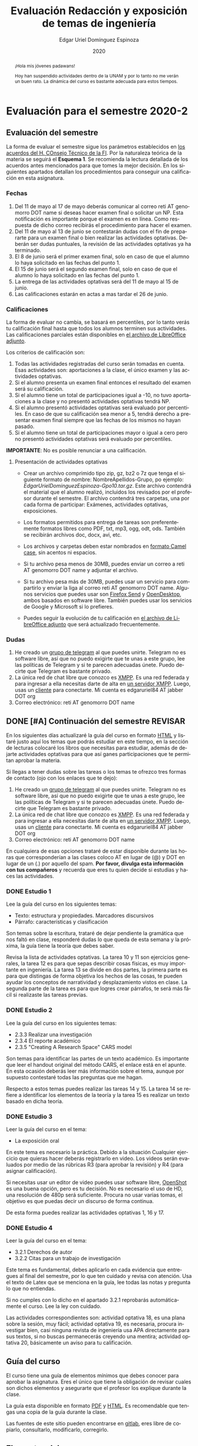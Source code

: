 #+TITLE:        Evaluación Redacción y exposición de temas de ingeniería
#+AUTHOR:       Edgar Uriel Domínguez Espinoza
#+EMAIL:        edgar_uriel84 AT genomorro DOT name
#+DATE:         2020
#+HTML_DOCTYPE: html5
#+HTML_HEAD:    <link rel="stylesheet" type="text/css" href="styles/orgcss/org.css"/>
#+LANGUAGE:     es

* Evaluación para el semestre 2020-2
#+BEGIN_abstract
¡Hola mis jóvenes padawans!

Hoy han suspendido  actividades dentro de la  UNAM y por lo tanto  no me verán un  buen rato. La
dinámica del curso es bastante adecuada para estos tiempos.
#+END_abstract
** Evaluación del semestre
La forma de evaluar el semestre sigue los parámetros establecidos en [[https://www.ingenieria.unam.mx/paginas/covid19/pdf/mensaje_08052020.pdf][los acuerdos del H. COnsejo
Técnico de  la FI]].   Por la naturaleza  teórica de la  materia se  seguirá el **Esquema  1**. Se
recomienda  la lectura  detallada de  los acuerdos  antes mencionados  para que  tomes la  mejor
decisión.  En  los   siguientes  apartados  detallan  los  procedimientos   para  conseguir  una
calificación en esta asignatura.
*** Fechas
1. Del 11 de mayo al 17 de mayo deberás comunicar al correo reti AT genomorro DOT name si deseas
   hacer examen final o solicitar un NP. Esta  notificación es importante porque el examen es en
   línea. Como respuesta de dicho correo recibirás el procedimiento para hacer el examen.
2. Del 11 de  mayo al 13 de junio se  contestarán dudas con el fin de  prepararte para un examen
   final o bien realizar las actividades optativas.  Deberán ser dudas puntuales, la revisión de
   las actividades optativas ya ha terminado.
3. El 8 de junio  será el primer examen final, solo en caso de que  el alumno lo haya solicitado
   en las fechas del punto 1.
4. El 15 de junio será el segundo examen final, solo en caso de que el alumno lo haya solicitado
   en las fechas del punto 1.
5. La entrega de las actividades optativas será del 11 de mayo al 15 de junio.
6. Las calificaciones estarán en actas a mas tardar el 26 de junio.
*** Calificaciones
La forma  de evaluar no  cambia, se basará  en percentiles, por  lo tanto verás  tu calificación
final hasta que  todos los alumnos terminen sus actividades.  Las calificaciones parciales están
disponibles en [[file:assets/2020-2_ListaAsistencia-1124-10-20.ods][el archivo de LibreOffice adjunto]].

Los criterios de calificación son:

1. Todas las  actividades registradas del curso  serán tomadas en cuenta.  Esas actividades son:
   aportaciones a la clase, el único examen y las actividades optativas.
2. Si  el  alumno  presenta  un  examen   final  entonces  el  resultado  del  examen  será  su
  calificación.
3. Si el alumno tiene un total de participaciones igual a -10, no tuvo aportaciones a la clase y
   no presentó actividades optativas tendrá NP.
4. Si el alumno presentó actividades optativas será  evaluado por percentiles. En caso de que su
   calificación sea menor a 5, tendrá derecho a presentar examen final siempre que las fechas de
   los mismos no hayan pasado.
5.  Si el  alumno tiene  un total  de  participaciones mayor  o igual  a cero  pero no  presentó
   actividades optativas  será evaluado por  percentiles.

**IMPORTANTE**: No es posible renunciar a una calificación.

**** Presentación de actividades optativas
- Crear un archivo comprimido  tipo zip, gz, bz2 o 7z que tenga  el siguiente formato de nombre:
  NombreApellidos-Grupo,  po ejemplo:  /EdgarUrielDominguezEspinoza-Gpo10.tar.gz/. Este  archivo
  contendrá el material que  el alumno realizó, incluidos los revisados  por el profesor durante
  el semestre. El archivo  contendrá tres carpetas, una por cada  forma de participar: Exámenes,
  actividades optativas, exposiciones.

- Los formatos permitidos  para entrega de tareas son preferentemente  formatos libres como PDF,
  txt, mp3, ogg, odt, ods. También se recibirán archivos doc, docx, avi, etc.

- Los archivos y carpetas deben estar nombrados en [[https://es.wikipedia.org/wiki/Camel_case][formato Camel case]], sin acentos ni espacios.

- Si tu  archivo pesa menos  de 30MB, puedes  enviar un  correo a reti  AT genomorro DOT  name y
  adjuntar el archivo.

- Si tu archivo pesa más  de 30MB, puedes usar un servicio para compartirlo  y enviar la liga al
  correo reti  AT genomorro  DOT name.   Algunos servicios que  puedes usar  son [[https://send.firefox.com/][Firefox  Send]] y
  [[https://www.opendesktop.org/][OpenDesktop]], ambos basados en  software libre.  También puedes usar los  servicios de Google y
  Microsoft si lo prefieres.

- Puedes seguir la  evolución de tu calificación  en [[file:assets/2020-2_ListaAsistencia-1124-10-20.ods][el archivo de LibreOffice  adjunto]] que será
  actualizado frecuentemente.
*** Dudas
1. He creado un [[https://t.me/joinchat/ADgNuhvFipNBfP7JejrKmw][grupo  de telegram]] al que puedes unirte. Telegram no  es software libre, así que
   no puedo exigirte  que te unas a  este grupo, lee las  políticas de Telegram y  si te parecen
   adecuadas únete. Puedo decirte que Telegram es bastante privado.
2. La única red  de chat libre que conozco es  [[https://xmpp.org/getting-started/][XMPP]]. Es una red federada y  para ingresar a ella
   necesitas darte  de alta  en [[https://xmpp-servers.404.city/][un  servidor XMPP]]. Luego,  usas un  [[https://conversejs.org/][cliente]] para  conectarte. Mi
   cuenta es edgar\under{}uriel84 AT jabber DOT org
3. Correo electrónico: reti AT genomorro DOT name

** DONE [#A] Continuación del semestre                             :REVISAR:
CLOSED: [2020-05-08 vie 19:15]
En los siguientes  días actualizaré la guía del  curso en formato [[file:manual.html][HTML]] y listaré  justo aquí los
temas que  podrás estudiar en  este tiempo, en  la sección de  lecturas colocaré los  libros que
necesitas  para  estudiar,   además  de  dejarte  actividades  optativas  para   que  así  ganes
participaciones que te permitan aprobar la materia.

Si llegas a tener dudas sobre las tareas o  los temas te ofrezco tres formas de contacto (ojo con
los enlaces que te dejo):

1. He creado un [[https://t.me/joinchat/ADgNuhvFipNBfP7JejrKmw][grupo  de telegram]] al que puedes unirte. Telegram no  es software libre, así que
   no puedo exigirte  que te unas a  este grupo, lee las  políticas de Telegram y  si te parecen
   adecuadas  únete. Puedo  decirte que  Telegram es  bastante privado.
2. La única red  de chat libre que conozco es  [[https://xmpp.org/getting-started/][XMPP]]. Es una red federada y  para ingresar a ella
   necesitas darte  de alta  en [[https://xmpp-servers.404.city/][un  servidor XMPP]]. Luego,  usas un  [[https://conversejs.org/][cliente]] para  conectarte. Mi
   cuenta es edgar\under{}uriel84 AT jabber DOT org
3. Correo electrónico: reti AT genomorro DOT name

En cualquiera de esas opciones trataré de estar disponible durante las horas que corresponderían
a las  clases coloco AT en  lugar de (@) y  DOT en lugar de  un (.) por aquello  del spam. **Por
favor, divulga  esta información con  tus compañeros**  y recuerda que  eres tu quien  decide si
estudias y haces las actividades.

*** DONE Estudio 1
CLOSED: [2020-03-27 vie 21:46] DEADLINE: <2020-03-27 mar>

Lee la guía del curso en los siguientes temas:

- Texto: estructura y propiedades. Marcadores discursivos
- Párrafo: características y clasificación

Son temas sobre  la escritura, trataré de dejar  pendiente la gramática que nos  faltó en clase,
responderé dudas lo  que queda de esta  semana y la próxima,  la guía tiene la  teoría que debes
saber.

Revisa la lista de actividades optativas. La tarea 10 y 11 son ejercicios generales, la tarea 12
es para  que sepas describir  cosas físicas, es  muy importante en  ingeniería.  La tarea  13 se
divide en dos partes, la primera parte es para que distingas de forma objetiva los hechos de las
cosas, te  pueden ayudar  los conceptos  de narratividad  y desplazamiento  vistos en  clase. La
segunda parte de la tarea es para que logres crear párrafos, te será más fácil si realizaste las
tareas previas.

*** DONE Estudio 2
CLOSED: [2020-04-13 lun 17:25] DEADLINE: <2020-04-03 vi>

Lee la guía del curso en los siguientes temas:

- 2.3.3 Realizar una investigación
- 2.3.4 El reporte académico
- 2.3.5 "Creating A Research Space" CARS model

Son temas para identificar  las partes de un texto académico. Es importante  que leer el handout
original  del método  CARS, el  enlace  está en  el apunte.  En  esta ocasión  deberás leer  más
información sobre el tema, aunque por supuesto contestaré todas las preguntas que me hagan.

Respecto a estos temas puedes realizar las tareas 14  y 15. La tarea 14 se refiere a identificar
los elementos de la teoría y la tarea 15 es realizar un texto basado en dicha teoría.

*** DONE Estudio 3
CLOSED: [2020-04-28 mar 17:53] DEADLINE: <2020-04-17 vi>

Leer la guía del curso en el tema:

- La exposición oral

En este  tema es necesario la  práctica. Debido a  la situación Cualquier ejercicio  que quieras
hacer deberás  registrarlo en video.  Los  videos serán evaluados  por medio de las  rúbricas R3
(para aprobar la revisión) y R4 (para asignar calificación).

Si necesitas usar un  editor de video puedes usar software libre, [[https://www.openshot.org/es/][OpenShot]]  es una buena opción,
pero es  tu decisión.  No es necesario  el uso de  HD, una  resolución de 480p  será suficiente.
Procura no usar varias tomas, el objetivo es que puedas decir un discurso de forma continua.

De esta forma puedes realizar las actividades optativas 1, 16 y 17.
*** DONE Estudio 4
CLOSED: [2020-05-08 vie 19:14] DEADLINE: <2020-05-01>

Leer la guía del curso en el tema:

- 3.2.1 Derechos de autor
- 3.2.2 Citas para un trabajo de investigación

Este tema es fundamental, debes aplicarlo en cada evidencia que entregues al final del semestre,
por lo que ten cuidado y revisa con atención. Usa  el texto de Latex que se menciona en la guía,
lee todas las notas y pregunta lo que no entiendas.

Si no cumples con lo dicho en el  apartado 3.2.1 reprobarás automáticamente el curso. Lee la ley
con cuidado.

Las actividades correspondientes son:  actividad optativa 18, es una plana  sobre la sesión, muy
fácil; actividad  optativa 19, es  necesaria, procura investigar  bien, casi ninguna  revista de
ingeniería  usa  APA directamente  para  sus  textos, si  no  buscas  permanecerás creyendo  una
mentira; actividad optativa 20, básicamente un aviso para tu calificación.
** Guía del curso

El curso tiene una guía de elementos mínimos  que debes conocer para aprobar la asignatura. Eres
el único  que tiene la  obligación de revisar  cuales son dichos  elementos y asegurarte  que el
profesor los explique durante la clase.

La guía esta disponible en  formato [[file:assets/manual.pdf][PDF]] y [[file:manual.html][HTML]]. Es recomendable que tengas  una copia de la guía
durante la clase.

Las fuentes  de este sitio  pueden encontrarse en [[https://gitlab.com/genomorro/manual][gitlab]],  eres libre de  copiarlo, consultarlo,
modificarlo, corregirlo.

** Elementos del curso

*** Horarios de clase

Los horarios de clase son:

1. Lunes y viernes 11:00 a 13:00. Salón A202
2. Lunes y miércoles 17:00 a 19:00. Salón Y101

En  cualquier caso:  **Memoriza  tu número  de  grupo**.  El  grupo al  que  perteneces te  será
solicitado en los exámenes  u otras actividades y no será permitido  preguntarlo ni levantarse a
ver los horarios en la puerta del salón.

La clase inicia a la hora señalada un los  horarios colocados arriba, en caso de que el profesor
se retrase  más de quince minutos  la clase iniciará a  los treinta minutos. Si  pasados treinta
minutos el profesor aun está retrasado, la clase iniciará una hora después del horario oficial.

*** Participaciones

Durante  el  semestre  no  se  tomará  en  cuenta  asistencia  ni  puntualidad  como  método  de
penalización.   Puedes llegar  y marcharte  a la  hora  que quieras.   Sin embargo  el curso  es
presencial, las participaciones determinan tu calificación. Una participación puede ser:

- Exposición ante el  grupo. Una buena exposición puede sumar  hasta tres participaciones. Puede
  realizarse durante los primeros minutos de clase (a partir de la llegada del profesor), podrás
  solicitar  la  palabra  para  exponer   sobre  alguna  lectura  (ver  actividades  optativas).
  Requisitos para  la participación: Deberás  entregar al profesor un  escrito con el  guión que
  seguiste para  realizar tu exposición  (una cuartilla), al reverso  de la hoja,  deberán estar
  impresas las rúbricas R2 y R4.
- Exámenes y actividades de clase.
- Aportaciones  en  clase.   Cada  sesión  podrás solicitar  tu  participación.   El  número  de
  aportaciones será llevado por el profesor.
- Entregar  actividades optativas  que  fortalezcan tu  aprendizaje. Es  una  lista variable  de
  tareas.

*** Exámenes

Los  exámenes  son  la forma  principal  de  obtener  participaciones.   Cada examen  vale  diez
participaciones,  positivas o  negativas.   Los exámenes  no  tienen fecha  fija,  pero solo  se
realizarán al inicio o al final de la sesión. Los exámenes no podrán exceder de tres preguntas o
diez reactivos y su duración máxima será de  quince minutos, este tiempo incluye la solución del
examen por parte del profesor.

El alumno  tendrá tantas  participaciones positivas como  aciertos tenga en  el examen  y tantas
participaciones negativas  como errores tenga  en el examen.  Las preguntas sin  contestar serán
anuladas y no impactarán en la contabilización de participaciones.

**Debes tomar en  cuenta que la ausencia de  un examen contará como una respuesta  errónea en cada
pregunta del examen**.

*** Actividades optativas

Las actividades optativas  podrán formar parte de  la clase, o bien podrán  ser solicitadas para
algún examen final.  También serán la única  forma para considerar un aumento de calificación al
final del semestre.


1. Leerás el libro:  Real Academia Española y Asociación de Academias de  la Lengua Española, El
   buen uso  del español. Madrid: Espasa,  2013.  Podrás exponer  un resumen de un  apartado del
   libro en clase. (3P por exposición)

2. Leerás el libro de ortografía: Real Academia  Española y Asociación de Academias de la Lengua
   Española,  Ortografía básica  de la  lengua española.  Madrid: Espasa,  2012.  Elaborarás  un
   acordeón en una hoja blanca.  Un acordeón de calidad puede llevarte varios intentos, por esta
   razón puedes solicitar la revisión de tu acordeón durante el semestre. (3P)
  
3. Debes ir a los eventos programados en la  Agenda cultural de la FI. Escribirás un texto sobre
   el evento  en una cuartilla.  Además, deberás  presentar una prueba  de tu asistencia  a cada
   evento. Puedes solicitar la agenda en la DCSyH. (1P por evento)

4. Publica un artículo en la revista Nigromante. (5P)

5. Mira [[https://invidio.us/watch?v=cJ7MgU_SWSg&autoplay=1][la escena de la película de  Spiderman]]. Identifica y describe que situaciones, eventos y
   actos de habla están presentes en dicha escena. Usa las teorías de Jakobson, Austin, Searle y
   Grice que se vieron en clase para describir los actos de habla. (2P)

6. Ve la película [[https://www.fullpeliculashd.me/pelicula/13394/trece-dias-thirteen-days.html][Trece  días]].  Analiza la situación planteada y su evolución  a lo largo de la
  historia:  las  redes  sociales  que  se   entablan,  las  motivaciones,  las  relaciones  de
  poder. Apoyate en las teorías de la comunicación vistas en clase. (4P)

7. Lee la  [[https://www.joaquinsabina.net/el-caso-de-la-rubia-platino/][letra de  "El  caso de  la rubia  platino"]], elabora  una  lista con  las palabras  y
  expresiones que  no sean claras. Cada  elemento de la  lista deberá tener su  significado y/o
  explicación.(3P)

8. Lee la  [[https://www.joaquinsabina.net/el-caso-de-la-rubia-platino/][letra de "El caso de la  rubia platino"]], escribe la historia en  prosa, describe cada
   uno de los eventos con total claridad. (2P)

9. Lee la  [[https://www.joaquinsabina.net/el-caso-de-la-rubia-platino/][letra de  "El caso  de la  rubia platino"]],  identifica todos  los nombres,  verbos y
  adjetivos presentes. (3P)

10. Descarga [[file:assets/parrafo_ejercicio_2.txt.pdf][el ejercicio]]. En la hoja verás conjuntos de oraciones. En cada conjunto, identifica
    el referente  y crea una  oración tópico  que englobe las  oraciones. Basado en  esa oración
    tópico  y  apoyándote de  las  oraciones  ya listadas  deberás  crear  un párrafo.  Usa  los
    marcadores discursivos que consideres adecuados. (2P)

11. Descarga  [[file:assets/parrafo_ejercicio.txt.pdf][el ejercicio]].   Por cada  párrafo presente deberás  identificar la  oración tópico
    (subraya o escribe según sea el caso), el tipo de oración tópico y el tipo de párrafo. (2P)

12. Realiza una descripción **detallada** del espacio físico representado en una de las fotos de
    San Juan Tetelcingo, Guerrero que se presentan en los enlaces: [[file:im/Di%CC%81a%20de%20muertos_mexicano_de_guerrero_EAAJ2.jpg][Foto 1]] y [[file:im/Fotos_musicos_mexicano_de_guerrero_EAAJ4.jpg][Foto 2]] (3P)

13. Basado  únicamente en  [[https://invidio.us/watch?v=Fq5dAguO34E][el video del  enlace]] haz una  lista ordenada  con los eventos  que se
    mencionan en  la conversación que  se lleva a  cabo en los primeros  dos minutos y  medio de
    dicho video, **Distingue los  hechos que han narrado en el video, no  se pide que reescribas
    los diálogos**. Posteriormente, escribe una narración detallada de la pelea que ocurre en la
    segunda mitad  del video, incluido  el diálogo entre los  adversarios.  En cada  párrafo que
    escribas deberás usar un orden de las oraciones en particular.  Usarás al menos una vez cada
    orden, por lo que serán al menos cuatro párrafos. (3P)

14. Lee [[http://dx.doi.org/10.22201/fi.25940732e.2020.21n1.004][el artículo de la revista de ingeniería de la facultad]] e identifica las partes del texto
    académico vistas en  clase. Comienza por lo general (Introducción,  desarrollo y conclusión)
    hasta  lo particular  (Los movimientos  y  pasos del  método CARS  presentes, elementos  del
    desarrollo y elementos de la conclusión) y  Distingue cada parte con un color diferente.  Al
    final, describe con tus  propias palabras si el artículo está  completo y bien estructurado,
    basa tus observaciones en la identificación de las partes de realizaste. (2P)

15. Escribe un ensayo  breve (3 cuartillas máximo) sobre cómo sobrevivir  a una pandemia zombie.
    Puedes tomar como referencia  artículos como [[https://arxiv.org/abs/1802.10443][Modeling our survival in  a zombie apocalypse]] o
    [[https://www.math.upenn.edu/~ted/203S10/Projects/Zombies/Zombies.pdf][When zombies attack!: mathematical modelling of  an outbreak of zombie infection]]. Apoyate en
    el [[file:assets/Lecto-escritura.pdf][Manual  de Lectoescritura]]  de Margarita  Alegría de la  Colina si  tienes dudas  sobre la
    palabra /ensayo/ y sigue la teoría vista en [[Estudio 2][la sesión de Estudio 2]]. (3P)

16. Crea una ponencia derivada de la actividad 4 o 15. (3P c/u)

17. Lee "la  llamada de  Cthulhu" (sección  de lecturas).  Cuenta la  historia con  tus propias
   palabras,  graba  la narración  que  realices  en audio  o  video.  También puedes  usar  la
   actividad 8. (3P c/u)

18. Haz una  copia a mano y con letra  legible de los artículos mencionados en  la sección 3.2.1
    del curso. (2P)

19. Investiga una norma de cita usada en tu área de la ingeniería y lista sus características de
    uso principales: Como escribir una cita,  como escribir una referencia, los datos requeridos
    para construir la bibliografía. Puedes usar Citation  Machine para encontrar el nombre de la
    norma y luego buscar en internet su uso específico. (2P)

20. Actualiza  tus trabajos  y tareas para  que coincidan  con la norma  que investigaste  en la
    actividad 19. Esa norma  se usará para calificar las actividades al  final del semestre (Ver
    rúbricas  R2 y  R4). Esta  actividad  no suma  participaciones,  pero es  necesaria para  tu
    calificación.

21. Podrán agregarse actividades  o tareas a lo largo del semestre, revisa  esta página una vez a
   la semana.

-Entre paréntesis aparece el número máximo de participaciones que se puede obtener por actividad.

*** Participaciones negativas

Las participaciones  pueden ser negativas en  caso de un error  total. Un error total  puede ser
aunque no se limita a un comentario erróneo sobre un tema previamente visto, brindar información
pérfida al grupo, negarse sin motivo aparente a brindar  ayuda a la clase o brindar un texto con
numerosos errores (Ver rúbrica R2).

En las exposiciones,  un error o vacío  del expositor evidenciado por un  espectador podrá hacer
que el espectador gane las participaciones correspondientes.

Ninguna revisión es motivo de una participación negativa.

*** Calificación

Al final del curso el alumno deberá entregar  toda prueba de sus participaciones de la siguiente
manera:

- Un CD debidamente rotulado con los datos del  alumno y su grupo, que contendrá el material que
  el  alumno realizó,  incluidos  los revisados  por  el  profesor durante  el  semestre. El  CD
  contendrá tres  carpetas, una por cada  forma de participar: Exámenes,  actividades optativas,
  exposiciones.

El  profesor   contará  las  participaciones  registradas   en  el  CD,  también   validará  las
calificaciones de los  exámenes, sumará las aportaciones de clase  y restará las participaciones
negativas, de  esta forma  se tendrá la  cuantificación total  de cada alumno  y se  procederá a
asignar las calificaciones según el percentil en  el que se encuentre (función percentil en hoja
de cálculo):

|-----------+--------------|
| Percentil | Calificación |
|-----------+--------------|
| >=P20     |            6 |
| >=P40     |            7 |
| >=P60     |            8 |
| >=P80     |            9 |
| >=P100    |           10 |
|-----------+--------------|


# y  se procederá a  asignar las calificaciones según  la descripción estadística  sobre el
# rendimiento del grupo. Se tomará en cuenta la media aritmética y la desviación estándar:

# |--------------+--------------|
# | Desviación   | Calificación |
# |--------------+--------------|
# | >=Media - 2s |            6 |
# | >=Media - s  |            7 |
# | >=Media      |            8 |
# | >=Media + s  |            9 |
# | >=Media + 2s |           10 |
# |--------------+--------------|



*** Exámenes finales

Tienes derecho  a dos exámenes  finales.

- El primer examen  final corresponde a una prueba  completa de los temas vistos a  lo largo del
  semestre.   El examen  es a  documento abierto  (libros, apuntes,  copias, etc.),  pero no  se
  permitirá el  uso de dispositivos  electrónicos.  La calificación  del examen se  obtiene como
  resultado de sumar los aciertos y restar los errores presentes.

- El segundo  examen final corresponde a  una prueba que  tiene como base la  actividad optativa
  número uno  y dos. Este  examen es individual  y el único  documento permitido es  el producto
  obtenido de la realización de dichas  actividades.  **Requisito**: Deberás llevar la actividad
  optativa número dos en original y copia.

*** Otros detalles

Todo trabajo puede ser revisado dos veces  por el profesor previo a su entrega. Preferentemente,
usa hojas de reciclaje para las revisiones, tacha siempre el lado que no debe ser leído.

Las entregas finales  deben ser impresas en  hojas limpias. No deberán contener  texto escrito a
mano. No olvides colocar tu nombre y tu grupo.

** Dinámica del curso (ejemplo)

Al asistir a clase estarás comprometido a  seguir los lineamientos presentes en este documento y
otros que te serán dictados por el profesor el primer día de clases.

El curso es mayoritariamente teórico, los ejercicios  que debes realizar para entender la teoría
están incluidos en la forma de evaluar: realiza tus actividades continuamente.

Al hacer un aporte a  la clase se te tomará en cuenta como  participación solo si estás inscrito
en el grupo en el que hiciste el aporte, es decir, si estás inscrito en el grupo 10 pero asistes
a la  clase del  grupo 20 no  se tomarán  en cuenta estas  participaciones. Debes  solicitar tus
participaciones diez minutos antes de finalizar la sesión, es tu responsabilidad.

Es  posible realizar  exámenes durante  la clase.  Es tu  deber estar  preparado. El  consejo es
revisar tus apuntes minutos antes de entrar a clase.

Finalmente, puedes  obtener participaciones  cuando se realicen  ciertas actividades  durante el
curso.  Las  actividades solo  se convierten  en participación si  son aprobatorias  y/o guardas
evidencia de su realización, hazlas con cuidado.

Toda actividad  para su revisión, será  recibida hasta dos  semanas antes de finalizar  el curso
(viernes 8 de mayo).  Lo anterior con el propósito de tener tiempo de leer y comentar su avance.
Estas revisiones te serán devueltas con las anotaciones pertinentes tan pronto sea posible.

La entrega final del  CD de evidencias será a partir  del lunes 11 de mayo y  hasta la fecha del
segundo  examen final.  Si entregas  el  CD antes  del 22  de  mayo, la  contabilización de  tus
participaciones estará lista para  el día del primer examen final; si entregas  el CD el día del
primer examen  final, la  contabilización de tus  participaciones estará lista  para el  día del
segundo examen final.

Es tu obligación estar al pendiente de tu calificación durante todo el semestre, esto significa
que debes ser consciente de lo que haces para aprobar la materia. El profesor no está obligado a
proporcionar dicha información  durante el semestre y  la única anotación que  llevará serán las
aportaciones en clase.

La última clase del semestre, se cerrará el curso y se dará la orientación sobre tu calificación
si  así   lo  solicitas,  en  ninguna   otra  clase  a  lo   largo  del  curso  se   dará  dicha
orientación. Adicionalmente, se dará información sobre las fechas de exámenes finales.

Deberás presentar examen  final si no obtuviste una calificación  aprobatoria (6,7,8,9,10) en el
curso. Toma en cuenta  que no es posible renunciar o subir tu  calificación. Solo podrás obtener
NP si  no hay  elementos para  calificarte (participaciones igual  a cero).

** Rúbricas

*** R1

| Criterio                       | ✓ |
|--------------------------------+---|
| Tema justificado correctamente |   |
| Movimiento 1 del método CARS   |   |
| Movimiento 2 del método CARS   |   |
| Movimiento 3 del método CARS   |   |
| Presentación en Latex          |   |

*** R2

La calificación esta determinada por los errores anotados en la siguiente tabla:

| Criterio                      | Errores | Puntos menos | Otras observaciones acerca la puntuación |
|-------------------------------+---------+--------------+------------------------------------------|
| Coherencia y cohesión         |         |              |                                          |
| Longitud                      |         |              |                                          |
| Oraciones tópico              |         |              |                                          |
| Léxico (variedad y selección) |         |              |                                          |
| Referentes                    |         |              |                                          |
| Concordancias                 |         |              |                                          |
| Conjugación T.A.M.            |         |              |                                          |
| Separación sintáctica         |         |              |                                          |
| Citas y bibliografía          |         |              |                                          |
| Norma ortográfica             |         |              |                                          |

La calificación máxima es diez.  Si se cometen tres errores en algún criterio se resta un punto,
por cada error posterior se restará medio punto. Un error puede implicar la existencia de otro.

*** R3

| Criterio                         | ✓ |
|----------------------------------+---|
| Tema justificado correctamente   |   |
| Presentó un guión o escaleta     |   |
| Presentó un texto de desarrollo  |   |
| La voz en el video es del alumno |   |
| El alumno está en el video       |   |

*** R4

La calificación esta determinada por los errores anotados en la siguiente tabla:

| Criterio             | Errores | Puntos menos | Otras observaciones acerca de la puntuación |
|----------------------+---------+--------------+---------------------------------------------|
| Presentación         |         |              |                                             |
| Registro             |         |              |                                             |
| Dicción y entonación |         |              |                                             |
| Contexto y material  |         |              |                                             |
| Información          |         |              |                                             |
| Relevancia           |         |              |                                             |
| Claridad             |         |              |                                             |
| Bibliografía         |         |              |                                             |
| Edición de video     |         |              |                                             |
| Cierre               |         |              |                                             |

La calificación máxima es diez.  Si se cometen tres errores en algún criterio se resta un punto,
por cada error posterior se restará medio punto. Un error puede implicar la existencia de otro.

* Otros elementos útiles para tu calificación

** Latex

Latex es un lenguaje  de marcado útil para escribir textos. Puedes aprender  Latex por tu cuenta
viendo videos en internet o leyendo manuales. Si  no quieres instalar Latex en tu computadora te
recomiendo usar [[https://www.overleaf.com][Overleaf]] que es un buen editor en línea.

Algunos recursos recomendados son:

- [[https://en.wikibooks.org/wiki/LaTeX][Guía de Wikibooks sobre Latex]] (en inglés)
- Libro: [[file:assets/Edicion_de_textos_cientificos_LaTeX.pdf][Edición de textos científicos con Latex]]

** Lecturas                                                        :REVISAR:
- [[http://www.ingenieria.unam.mx/dcsyhfi/temarios/redaccion_y_exposicion_de_temas_de_ingenieria2016.pdf][Temario oficial de la asignatura]]
- [[http://www.aapaunam.mx/assets/julio_septiembre_2017_.pdf][Comunicación asertiva]] de Wázcar Verduzco Fragoso y Marlon Enediel Hernández Grijalba.
- [[https://teorialiteraria2009.files.wordpress.com/2009/06/barthes-la-muerte-del-autor.pdf][La muerte del autor]] de Roland Barthes.
- [[file:assets/Lecto-escritura.pdf][Manual de Lectoescritura]] de Margarita Alegría de la Colina.
- [[https://freeditorial.com/es/books/la-llamada-de-cthulhu][La llamada de Cthulhu]] de H. P. Lovecraft.
* Seguridad

- La Comisión Local de Seguridad de la FI solicita la lectura de [[file:assets/acciones_cls_fi.pdf][las acciones de la CLS]].
- [[https://igualdaddegenero.unam.mx/wp-content/uploads/2019/09/nuevo-protocolo-amigable.pdf][Protocolo sobre la violencia (de género) en la UNAM]].
- [[file:assets/ProtocoloFederal.pdf][Protocolo para la prevención, atención y sanción del hostigamiento sexual y acoso sexual]].
